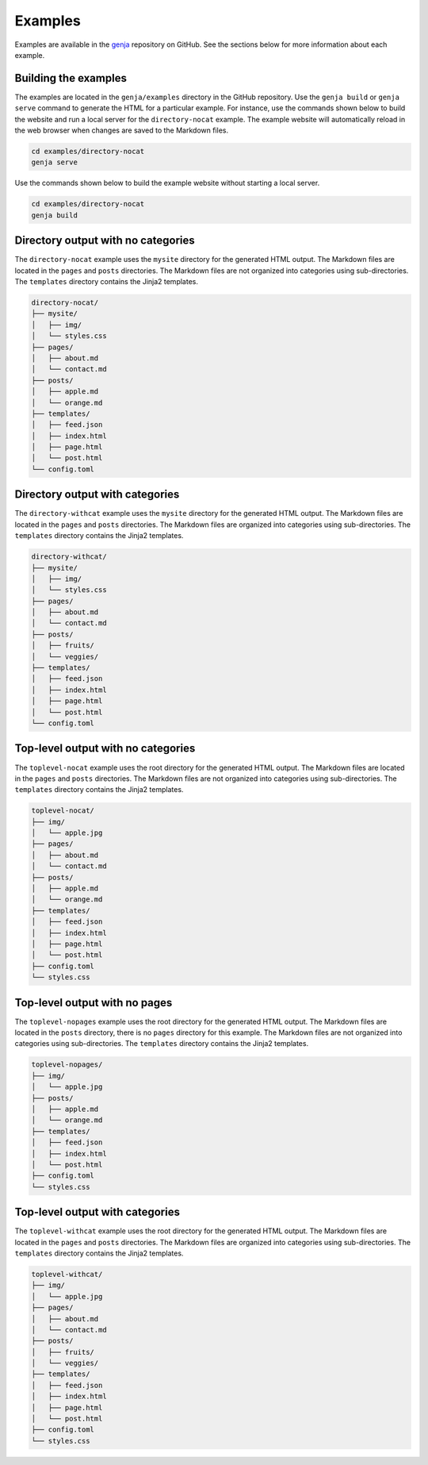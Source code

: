 Examples
========

Examples are available in the `genja <https://github.com/wigging/genja>`_ repository on GitHub. See the sections below for more information about each example.

Building the examples
---------------------

The examples are located in the ``genja/examples`` directory in the GitHub repository. Use the ``genja build`` or ``genja serve`` command to generate the HTML for a particular example. For instance, use the commands shown below to build the website and run a local server for the ``directory-nocat`` example. The example website will automatically reload in the web browser when changes are saved to the Markdown files.

.. code:: text

   cd examples/directory-nocat
   genja serve

Use the commands shown below to build the example website without starting a local server.

.. code:: text

   cd examples/directory-nocat
   genja build

Directory output with no categories
-----------------------------------

The ``directory-nocat`` example uses the ``mysite`` directory for the generated HTML output. The Markdown files are located in the ``pages`` and ``posts`` directories. The Markdown files are not organized into categories using sub-directories. The ``templates`` directory contains the Jinja2 templates.

.. code:: text

   directory-nocat/
   ├── mysite/
   │   ├── img/
   │   └── styles.css
   ├── pages/
   │   ├── about.md
   │   └── contact.md
   ├── posts/
   │   ├── apple.md
   │   └── orange.md
   ├── templates/
   │   ├── feed.json
   │   ├── index.html
   │   ├── page.html
   │   └── post.html
   └── config.toml

Directory output with categories
--------------------------------

The ``directory-withcat`` example uses the ``mysite`` directory for the generated HTML output. The Markdown files are located in the ``pages`` and ``posts`` directories. The Markdown files are organized into categories using sub-directories. The ``templates`` directory contains the Jinja2 templates.

.. code:: text

   directory-withcat/
   ├── mysite/
   │   ├── img/
   │   └── styles.css
   ├── pages/
   │   ├── about.md
   │   └── contact.md
   ├── posts/
   │   ├── fruits/
   │   └── veggies/
   ├── templates/
   │   ├── feed.json
   │   ├── index.html
   │   ├── page.html
   │   └── post.html
   └── config.toml

Top-level output with no categories
-----------------------------------

The ``toplevel-nocat`` example uses the root directory for the generated HTML output. The Markdown files are located in the ``pages`` and ``posts`` directories. The Markdown files are not organized into categories using sub-directories. The ``templates`` directory contains the Jinja2 templates.

.. code:: text

   toplevel-nocat/
   ├── img/
   │   └── apple.jpg
   ├── pages/
   │   ├── about.md
   │   └── contact.md
   ├── posts/
   │   ├── apple.md
   │   └── orange.md
   ├── templates/
   │   ├── feed.json
   │   ├── index.html
   │   ├── page.html
   │   └── post.html
   ├── config.toml
   └── styles.css

Top-level output with no pages
------------------------------

The ``toplevel-nopages`` example uses the root directory for the generated HTML output. The Markdown files are located in the ``posts`` directory, there is no ``pages`` directory for this example. The Markdown files are not organized into categories using sub-directories. The ``templates`` directory contains the Jinja2 templates.

.. code:: text

   toplevel-nopages/
   ├── img/
   │   └── apple.jpg
   ├── posts/
   │   ├── apple.md
   │   └── orange.md
   ├── templates/
   │   ├── feed.json
   │   ├── index.html
   │   └── post.html
   ├── config.toml
   └── styles.css

Top-level output with categories
--------------------------------

The ``toplevel-withcat`` example uses the root directory for the generated HTML output. The Markdown files are located in the ``pages`` and ``posts`` directories. The Markdown files are organized into categories using sub-directories. The ``templates`` directory contains the Jinja2 templates.

.. code:: text

   toplevel-withcat/
   ├── img/
   │   └── apple.jpg
   ├── pages/
   │   ├── about.md
   │   └── contact.md
   ├── posts/
   │   ├── fruits/
   │   └── veggies/
   ├── templates/
   │   ├── feed.json
   │   ├── index.html
   │   ├── page.html
   │   └── post.html
   ├── config.toml
   └── styles.css
